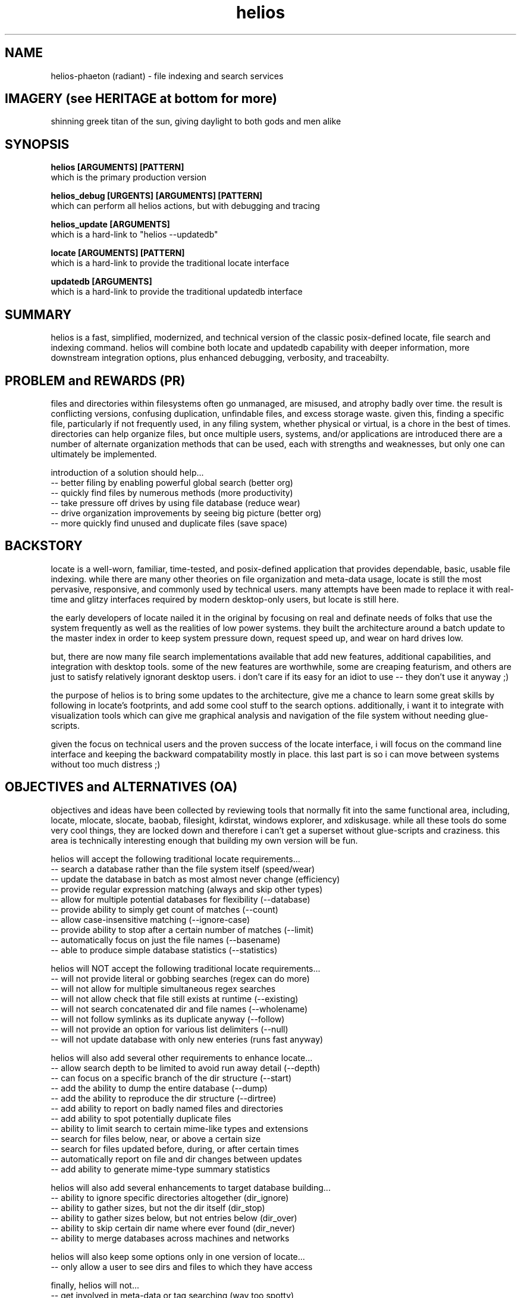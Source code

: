 .TH helios 1 2014-oct "linux" "heatherly custom tools manual"

.SH NAME
helios-phaeton (radiant) \- file indexing and search services

.SH IMAGERY (see HERITAGE at bottom for more)
shinning greek titan of the sun, giving daylight to both gods and men alike

.SH SYNOPSIS

.B helios [ARGUMENTS] [PATTERN]
.nf
which is the primary production version

.B helios_debug [URGENTS] [ARGUMENTS] [PATTERN]
.nf
which can perform all helios actions, but with debugging and tracing

.B helios_update [ARGUMENTS]
.nf
which is a hard-link to "helios --updatedb"

.B locate [ARGUMENTS] [PATTERN]
.nf
which is a hard-link to provide the traditional locate interface

.B updatedb [ARGUMENTS]
.nf
which is a hard-link to provide the traditional updatedb interface

.SH SUMMARY
helios is a fast, simplified, modernized, and technical version of the classic
posix-defined locate, file search and indexing command.  helios will combine
both locate and updatedb capability with deeper information, more downstream
integration options, plus enhanced debugging, verbosity, and traceabilty.

.SH PROBLEM and REWARDS (PR)
files and directories within filesystems often go unmanaged, are misused,
and atrophy badly over time.  the result is conflicting versions, confusing
duplication, unfindable files, and excess storage waste.  given this, finding
a specific file, particularly if not frequently used, in any filing system,
whether physical or virtual, is a chore in the best of times.  directories can
help organize files, but once multiple users, systems, and/or applications
are introduced there are a number of alternate organization methods that
can be used, each with strengths and weaknesses, but only one can ultimately
be implemented.

introduction of a solution should help...
   -- better filing by enabling powerful global search (better org)
   -- quickly find files by numerous methods (more productivity)
   -- take pressure off drives by using file database (reduce wear)
   -- drive organization improvements by seeing big picture (better org)
   -- more quickly find unused and duplicate files (save space)

.SH BACKSTORY
locate is a well-worn, familiar, time-tested, and posix-defined application that
provides dependable, basic, usable file indexing.  while there are many other
theories on file organization and meta-data usage, locate is still the most
pervasive, responsive, and commonly used by technical users.  many attempts
have been made to replace it with real-time and glitzy interfaces required
by modern desktop-only users, but locate is still here.

the early developers of locate nailed it in the original by focusing on real
and definate needs of folks that use the system frequently as well as the
realities of low power systems.  they built the architecture around a batch
update to the master index in order to keep system pressure down, request
speed up, and wear on hard drives low.

but, there are now many file search implementations available that add
new features, additional capabilities, and integration with desktop tools.
some of the new features are worthwhile, some are creaping featurism, and
others are just to satisfy relatively ignorant desktop users.  i don't care
if its easy for an idiot to use -- they don't use it anyway ;)

the purpose of helios is to bring some updates to the architecture, give me
a chance to learn some great skills by following in locate's footprints,
and add some cool stuff to the search options.  additionally, i want it to
integrate with visualization tools which can give me graphical analysis
and navigation of the file system without needing glue-scripts.

given the focus on technical users and the proven success of the locate
interface, i will focus on the command line interface and keeping the
backward compatability mostly in place.  this last part is so i can move
between systems without too much distress ;)

.SH OBJECTIVES and ALTERNATIVES (OA)
objectives and ideas have been collected by reviewing tools that normally
fit into the same functional area, including, locate, mlocate, slocate,
baobab, filesight, kdirstat, windows explorer, and xdiskusage.  while all
these tools do some very cool things, they are locked down and therefore i
can't get a superset without glue-scripts and craziness.  this area is
technically interesting enough that building my own version will be fun.

helios will accept the following traditional locate requirements...
   -- search a database rather than the file system itself (speed/wear)
   -- update the database in batch as most almost never change (efficiency)
   -- provide regular expression matching (always and skip other types)
   -- allow for multiple potential databases for flexibility (--database)
   -- provide ability to simply get count of matches (--count)
   -- allow case-insensitive matching (--ignore-case)
   -- provide ability to stop after a certain number of matches (--limit)
   -- automatically focus on just the file names (--basename)
   -- able to produce simple database statistics (--statistics)

helios will NOT accept the following traditional locate requirements...
   -- will not provide literal or gobbing searches (regex can do more)
   -- will not allow for multiple simultaneous regex searches
   -- will not allow check that file still exists at runtime (--existing)
   -- will not search concatenated dir and file names (--wholename)
   -- will not follow symlinks as its duplicate anyway (--follow)
   -- will not provide an option for various list delimiters (--null)
   -- will not update database with only new enteries (runs fast anyway)

helios will also add several other requirements to enhance locate...
   -- allow search depth to be limited to avoid run away detail (--depth)
   -- can focus on a specific branch of the dir structure (--start)
   -- add the ability to dump the entire database (--dump)
   -- add the ability to reproduce the dir structure (--dirtree)
   -- add ability to report on badly named files and directories
   -- add ability to spot potentially duplicate files
   -- ability to limit search to certain mime-like types and extensions
   -- search for files below, near, or above a certain size
   -- search for files updated before, during, or after certain times
   -- automatically report on file and dir changes between updates
   -- add ability to generate mime-type summary statistics

helios will also add several enhancements to target database building...
   -- ability to ignore specific directories altogether (dir_ignore)
   -- ability to gather sizes, but not the dir itself (dir_stop)
   -- ability to gather sizes below, but not entries below (dir_over)
   -- ability to skip certain dir name where ever found (dir_never)
   -- ability to merge databases across machines and networks

helios will also keep some options only in one version of locate...
   -- only allow a user to see dirs and files to which they have access

finally, helios will not...
   -- get involved in meta-data or tag searching (way too spotty)
   -- provide any scripting to process files specially
   -- call any external programs directly (use pipes and xargs)
   -- provide any graphical viewing directly (use external tools)

as always, applications running on my systems must...
   -- stay focused, small, tight, reliable, and secure
   -- forgo sloppy, kitchen-sink languages, like python, java, or perl
   -- stay away from dependency on external code libraries, like boost
   -- only use human maintainable, 7-bit safe, ascii streams (not database)
   -- have dedicated, maintained, automated unit testing
   -- provide either detailed reporting or logging for debugging
   -- use secure communications between systems where required
   -- clean, clean code so i can maintain after long absences
   -- no international, multi-language, multi-byte support (freaking ever)

.SH PATTERN
the traditional locate application takes a literal search argument and searches
for that text anywhere within each filename.  to search for a regular expression
you used the "--regex" or "--regexp" option.  finally, traditionally locate
would allow multiple patterns to be searched for simultaneously.  sometimes
options were included to allow and/or links between patterns, but not a mix
of both.

helios interprets all patterns as extended regular expressions.  end of story.
regular expressions are the real power of searches and making them the default
is appropriate for technical users.  i can understand keeping it literal for
novice users, but helios is not written for them.

helios accepts only a single search pattern.  until i have a consistent and
common use case for multiple patterns, i will consider this one creeping
featurism.  for the few times this is necessary, use multiple runs and "uniq"
to get a final list.  keep it as simple as possible.

but, in order to search for categories of data, the regular expression will
default to all records.  in this case, the user can also explicitly call
helios with the --all option.

.SH SEARCH OUTPUT
the results of a search are presented as a list of filenames with absolute
paths to make accessing the files as easy as possible.  these filenames can
be also piped into another shell command, substituted into a command argument
using $(locate ...), or sent to an application as desired.

.SH SEARCH OUTPUT OPTIONS
searches can be limited in scope by using the following two options...

.B --start <path>
.RS 8
sets the start point for searching to better target results.
.RE

.B --depth <n>
.RS 8
sets the maximum search depth for searches to <n> levels.
.RE

results can be filtered by using the following options...

.B --cat <c>
.RS 8
only shows files in the mime-like category <c>.
.RE

.B --mime <s>
.RS 8
only shows files with the mime-like type of <s>.
.RE

.B --just
.RS 8
only shows files updated in the last two days.
.RE

.B --week
.RS 8
only shows files updated in the last week (7 days).
.RE

.B --month
.RS 8
only shows files updated in the last month (30 days).
.RE

.B --year
.RS 8
only shows files updated in the last year (365 days).
.RE

.B --old
.RS 8
only shows files NOT updated in the last year (more than 365 days).
.RE

.B --sb
.RS 8
only shows files with 0 to 999 bytes.
.RE

.B --kb
.RS 8
only shows files with 1k to 999kb.
.RE

.B --mb
.RS 8
only shows files with 1m to 999mb.
.RE

.B --gb
.RS 8
only shows files over 1gb.
.RE

.B --badname
.RS 8
shows files whose name includes non-standard characters.
.RE

.B --punct
.RS 8
shows files whose name includes extra punctuation, but not worse.
.RE

.B --extend
.RS 8
shows files whose name includes extended punctuation, but not worse.
.RE

.B --space
.RS 8
shows files whose name includes spaces, but not worse.
.RE

.B --junk
.RS 8
shows files whose name includes unprintable characters.
.RE

search results can be supplemented using the following options...

.B --show-cat
.RS 8
prepends the mime-like file category to help organization.
.RE

.B --show-mime
.RS 8
prepends the mime-like file type to help organization.
.RE

.B --show-days
.RS 8
prepends the number of days since last update before file name.
.RE

.B --show-size
.RS 8
prepends the number of digits in the byte size.
.RE

.B --show-bytes
.RS 8
prepends the actual size in bytes.
.RE

.B --show-level
.RS 8
prepends the search depth at which the file was found.
.RE

.B --show-ascii
.RS 8
prepends the name quality rating.
.RE

results can also be altered using the following options...

.B -c, --count
.RS 8
shows the count of the results rather than the detailed results.
.RE

.B -n, --limit <n>
.RS 8
only shows the first <n> matching items rather than the whole list.
.RE

.B --first
.RS 8
only shows the very first matching item (same as --limit 1).
.RE

.B --number <n>
.RS 8
only shows the <n>'th matching item rather than the whole list.
.RE

.B -i, --ignore-case
.RS 8
causes the regular expression to be case-insensitive.
.RE

.SH ALTERNATIVE OUTPUT
in some cases helios can be asked to produce something other than search
results.  the alternative output options are as follows.

.B --dirtree
.RS 8
outputs an outline view of the directory structure with sizes.
.RE

.B --dump
.RS 8
outputs a list of all database contents including all fields.
.RE

.B -S, --statistics
.RS 8
outputs information about the database itself.
.RE

.B --mime-table
.RS 8
outputs a summary of database contents by mime-type.
.RE

.B -v, --verbose
.RS 8
outputs each directory as searched before the results.
.RE

.SH CREATING THE DATABASE
helios creates a database of directories and files which is then used for
off line searching.

.B --updatedb
.RS 8
search the drive partion indicated in the --mpoint argument.
.RE

.B --mpoint <s>
.RS 8
partition mount point for processing.
.RE

.B --depth <n>
.RS 8
sets the maximum processing level for database creation.
.RE

.SH CONFIGURATION
helios' configuration information comes primarily from a single file.
.nf
.B /etc/helios.conf

.B --conf, --noconf
.RS 8
read (default) or not read its configuration file which lists
directories for special handling
.RE

this configuration file contains several types of records.  within this file
the colon (:) delimiter show must be replaced with an ascii field separator.

.B dir_ignore  : <dir> : <desc>
.RS 8
usage____ : temporary or artificial directories.
recursion : do not recurse into this directory.
naming___ : no naming information is captured within or below it.
sizing___ : no sizing is captured for it or below it.
examples_ : /proc, /sys, /media
.RE

.B dir_stop    : <dir> : <desc>
.RS 8
usage____ : interesting directories with repetitive content.
recursion : recurse into and below this directory.
naming___ : keep naming information within it, but not below it.
sizing___ : capture all cumulative sizing within and below it.
examples_ : /usr/src
.RE

.B dir_over    : <dir> : <desc>
.RS 8
usage____ : directories with contents that aren't typically searched.
recursion : recurse into and below this directory.
naming___ : no naming information is captured within or below it.
sizing___ : capture all cumulative sizing within and below it.
examples_ : /dev, /tmp, /usr/portage, /var/cache
.RE

.B dir_never   : <dir> : <desc>
.RS 8
usage____ : recurring sub-directories with no value to searching.
recursion : recurse into and below this directory.
naming___ : no naming information is captured within or below it.
sizing___ : capture all cumulative sizing within and below it.
examples_ : .git, cache
.RE

.B dir_last    : <dir> : <desc>
.RS 8
usage____ : recurring sub-directories with no value to searching.
recursion : recurse into, but not below this directory.
naming___ : naming is captured within, but not below it.
sizing___ : capture all cumulative sizing within, but not below it.
examples_ : /mnt
.RE

.B dir_append  : <dir> : <desc>
.RS 8
usage____ : separate filesystems with consistent mounting points.
recursion : recurse into and below this directory.
naming___ : keep naming information within or below it.
sizing___ : capture all cumulative sizing within and below it.
examples_ : /boot, /home/music, /home/archive, /mnt/previous
.RE

.SH MIME-LIKE TYPES
adding file characterizations based on content can improve search results
dramatically.  the standard mime types are very interesting, but very
detailed and a little insane ;)  i have chosen to use a simplified
version.

the chosen categories which can be used for searching with the --cat option
are...
   a : audio
   i : image
   v : video
   t : text
   s : source code
   x : executable
   p : proprietary
   ? : other

helios' mime information comes primarily from a single file.
.nf
.B /var/lib/helios/helios.mime

all file types are listed in the text file and are used to categorize
files as they are found.  the file layout is eight fields separated
by ascii field separator characters.

   1 : file extension, such as, conf, txt, pdf, ...
   2 : category, which groups extensions audio, video, ...
   3 : group, which ties groups of extensions together
   4 : description, which elaborates on the file format
   5 : importance, to show which formats are desired
   6 : seen, the number of files of this extension reviewed
   7 : kept, the number of files of this extension kept in the database
   8 : found, the number of files of this extension found in last search

this file is read and rewritten each time helios builds the database in
order to update the seen and kept field.

.SH EXAMPLE USAGE

to create a database of the root partition and see progress...
.nf
.B ## helios --updatedb --mpoint / --verbose

to search for a basic pattern...
.nf
.B $$ helios test

to find all audio files...
.nf
.B $$ helios --cat a

to find all files updated in the last two days...
.nf
.B $$ helios --just

.SH AUTHOR
heatherlyrobert at gmail dot com

.SH HERITAGE
helios-phaeton (radiant) is the greek titan of the sun, giving daylight to
both gods and men alike.  everyday, he drives his tethrippon, chariot with four
horses abreast, from his palace in the east (india) to the gates of helios in
the west (spain).  from his vantage in the sky, he sees everything that
transpires on land and sea.

both white horses and the rooster are sacred to helios.

he is the son of theia (shining blue sky) and hyperion (light), and sibling
to selene (moon) and eos (rosy-fingered dawn).

.SH COLOPHON
this page is part of a documentation package mean to make the use of the
heatherly tools easier and faster
